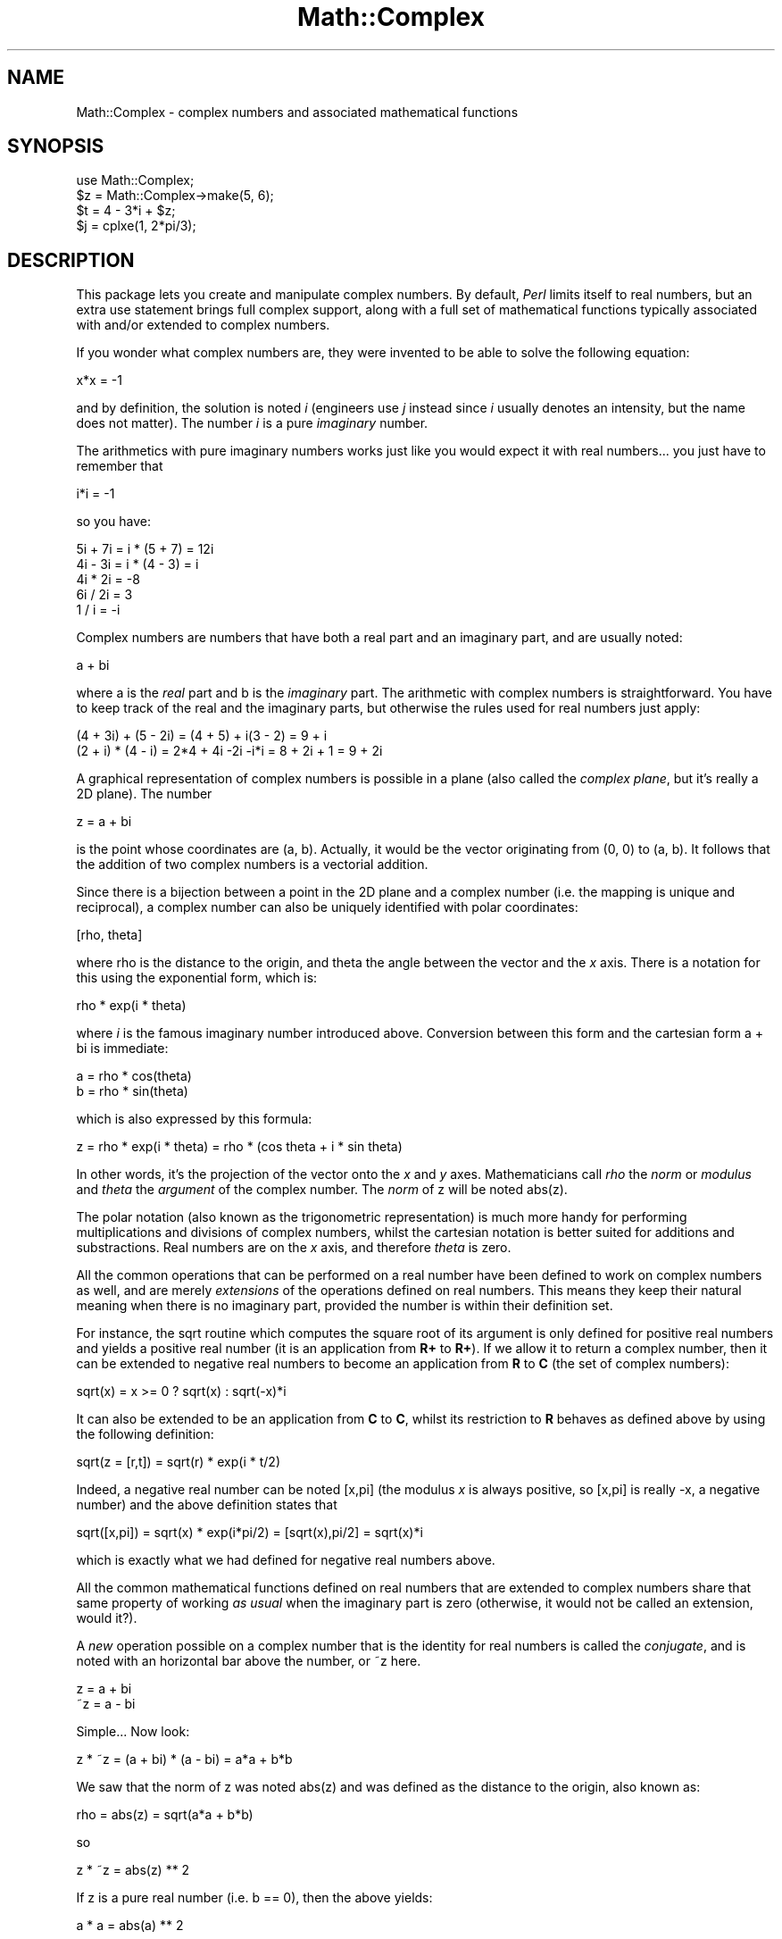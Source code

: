 .rn '' }`
''' $RCSfile$$Revision$$Date$
'''
''' $Log$
'''
.de Sh
.br
.if t .Sp
.ne 5
.PP
\fB\\$1\fR
.PP
..
.de Sp
.if t .sp .5v
.if n .sp
..
.de Ip
.br
.ie \\n(.$>=3 .ne \\$3
.el .ne 3
.IP "\\$1" \\$2
..
.de Vb
.ft CW
.nf
.ne \\$1
..
.de Ve
.ft R

.fi
..
'''
'''
'''     Set up \*(-- to give an unbreakable dash;
'''     string Tr holds user defined translation string.
'''     Bell System Logo is used as a dummy character.
'''
.tr \(*W-|\(bv\*(Tr
.ie n \{\
.ds -- \(*W-
.ds PI pi
.if (\n(.H=4u)&(1m=24u) .ds -- \(*W\h'-12u'\(*W\h'-12u'-\" diablo 10 pitch
.if (\n(.H=4u)&(1m=20u) .ds -- \(*W\h'-12u'\(*W\h'-8u'-\" diablo 12 pitch
.ds L" ""
.ds R" ""
'''   \*(M", \*(S", \*(N" and \*(T" are the equivalent of
'''   \*(L" and \*(R", except that they are used on ".xx" lines,
'''   such as .IP and .SH, which do another additional levels of
'''   double-quote interpretation
.ds M" """
.ds S" """
.ds N" """""
.ds T" """""
.ds L' '
.ds R' '
.ds M' '
.ds S' '
.ds N' '
.ds T' '
'br\}
.el\{\
.ds -- \(em\|
.tr \*(Tr
.ds L" ``
.ds R" ''
.ds M" ``
.ds S" ''
.ds N" ``
.ds T" ''
.ds L' `
.ds R' '
.ds M' `
.ds S' '
.ds N' `
.ds T' '
.ds PI \(*p
'br\}
.\"	If the F register is turned on, we'll generate
.\"	index entries out stderr for the following things:
.\"		TH	Title 
.\"		SH	Header
.\"		Sh	Subsection 
.\"		Ip	Item
.\"		X<>	Xref  (embedded
.\"	Of course, you have to process the output yourself
.\"	in some meaninful fashion.
.if \nF \{
.de IX
.tm Index:\\$1\t\\n%\t"\\$2"
..
.nr % 0
.rr F
.\}
.TH Math::Complex 3 "perl 5.004, patch 01" "24/Apr/97" "Perl Programmers Reference Guide"
.IX Title "Math::Complex 3"
.UC
.IX Name "Math::Complex - complex numbers and associated mathematical functions"
.if n .hy 0
.if n .na
.ds C+ C\v'-.1v'\h'-1p'\s-2+\h'-1p'+\s0\v'.1v'\h'-1p'
.de CQ          \" put $1 in typewriter font
.ft CW
'if n "\c
'if t \\&\\$1\c
'if n \\&\\$1\c
'if n \&"
\\&\\$2 \\$3 \\$4 \\$5 \\$6 \\$7
'.ft R
..
.\" @(#)ms.acc 1.5 88/02/08 SMI; from UCB 4.2
.	\" AM - accent mark definitions
.bd B 3
.	\" fudge factors for nroff and troff
.if n \{\
.	ds #H 0
.	ds #V .8m
.	ds #F .3m
.	ds #[ \f1
.	ds #] \fP
.\}
.if t \{\
.	ds #H ((1u-(\\\\n(.fu%2u))*.13m)
.	ds #V .6m
.	ds #F 0
.	ds #[ \&
.	ds #] \&
.\}
.	\" simple accents for nroff and troff
.if n \{\
.	ds ' \&
.	ds ` \&
.	ds ^ \&
.	ds , \&
.	ds ~ ~
.	ds ? ?
.	ds ! !
.	ds /
.	ds q
.\}
.if t \{\
.	ds ' \\k:\h'-(\\n(.wu*8/10-\*(#H)'\'\h"|\\n:u"
.	ds ` \\k:\h'-(\\n(.wu*8/10-\*(#H)'\`\h'|\\n:u'
.	ds ^ \\k:\h'-(\\n(.wu*10/11-\*(#H)'^\h'|\\n:u'
.	ds , \\k:\h'-(\\n(.wu*8/10)',\h'|\\n:u'
.	ds ~ \\k:\h'-(\\n(.wu-\*(#H-.1m)'~\h'|\\n:u'
.	ds ? \s-2c\h'-\w'c'u*7/10'\u\h'\*(#H'\zi\d\s+2\h'\w'c'u*8/10'
.	ds ! \s-2\(or\s+2\h'-\w'\(or'u'\v'-.8m'.\v'.8m'
.	ds / \\k:\h'-(\\n(.wu*8/10-\*(#H)'\z\(sl\h'|\\n:u'
.	ds q o\h'-\w'o'u*8/10'\s-4\v'.4m'\z\(*i\v'-.4m'\s+4\h'\w'o'u*8/10'
.\}
.	\" troff and (daisy-wheel) nroff accents
.ds : \\k:\h'-(\\n(.wu*8/10-\*(#H+.1m+\*(#F)'\v'-\*(#V'\z.\h'.2m+\*(#F'.\h'|\\n:u'\v'\*(#V'
.ds 8 \h'\*(#H'\(*b\h'-\*(#H'
.ds v \\k:\h'-(\\n(.wu*9/10-\*(#H)'\v'-\*(#V'\*(#[\s-4v\s0\v'\*(#V'\h'|\\n:u'\*(#]
.ds _ \\k:\h'-(\\n(.wu*9/10-\*(#H+(\*(#F*2/3))'\v'-.4m'\z\(hy\v'.4m'\h'|\\n:u'
.ds . \\k:\h'-(\\n(.wu*8/10)'\v'\*(#V*4/10'\z.\v'-\*(#V*4/10'\h'|\\n:u'
.ds 3 \*(#[\v'.2m'\s-2\&3\s0\v'-.2m'\*(#]
.ds o \\k:\h'-(\\n(.wu+\w'\(de'u-\*(#H)/2u'\v'-.3n'\*(#[\z\(de\v'.3n'\h'|\\n:u'\*(#]
.ds d- \h'\*(#H'\(pd\h'-\w'~'u'\v'-.25m'\f2\(hy\fP\v'.25m'\h'-\*(#H'
.ds D- D\\k:\h'-\w'D'u'\v'-.11m'\z\(hy\v'.11m'\h'|\\n:u'
.ds th \*(#[\v'.3m'\s+1I\s-1\v'-.3m'\h'-(\w'I'u*2/3)'\s-1o\s+1\*(#]
.ds Th \*(#[\s+2I\s-2\h'-\w'I'u*3/5'\v'-.3m'o\v'.3m'\*(#]
.ds ae a\h'-(\w'a'u*4/10)'e
.ds Ae A\h'-(\w'A'u*4/10)'E
.ds oe o\h'-(\w'o'u*4/10)'e
.ds Oe O\h'-(\w'O'u*4/10)'E
.	\" corrections for vroff
.if v .ds ~ \\k:\h'-(\\n(.wu*9/10-\*(#H)'\s-2\u~\d\s+2\h'|\\n:u'
.if v .ds ^ \\k:\h'-(\\n(.wu*10/11-\*(#H)'\v'-.4m'^\v'.4m'\h'|\\n:u'
.	\" for low resolution devices (crt and lpr)
.if \n(.H>23 .if \n(.V>19 \
\{\
.	ds : e
.	ds 8 ss
.	ds v \h'-1'\o'\(aa\(ga'
.	ds _ \h'-1'^
.	ds . \h'-1'.
.	ds 3 3
.	ds o a
.	ds d- d\h'-1'\(ga
.	ds D- D\h'-1'\(hy
.	ds th \o'bp'
.	ds Th \o'LP'
.	ds ae ae
.	ds Ae AE
.	ds oe oe
.	ds Oe OE
.\}
.rm #[ #] #H #V #F C
.SH "NAME"
.IX Header "NAME"
Math::Complex \- complex numbers and associated mathematical functions
.SH "SYNOPSIS"
.IX Header "SYNOPSIS"
.PP
.Vb 5
\&        use Math::Complex;
\&        
\&        $z = Math::Complex->make(5, 6);
\&        $t = 4 - 3*i + $z;
\&        $j = cplxe(1, 2*pi/3);
.Ve
.SH "DESCRIPTION"
.IX Header "DESCRIPTION"
This package lets you create and manipulate complex numbers. By default,
\fIPerl\fR limits itself to real numbers, but an extra \f(CWuse\fR statement brings
full complex support, along with a full set of mathematical functions
typically associated with and/or extended to complex numbers.
.PP
If you wonder what complex numbers are, they were invented to be able to solve
the following equation:
.PP
.Vb 1
\&        x*x = -1
.Ve
and by definition, the solution is noted \fIi\fR (engineers use \fIj\fR instead since
\fIi\fR usually denotes an intensity, but the name does not matter). The number
\fIi\fR is a pure \fIimaginary\fR number.
.PP
The arithmetics with pure imaginary numbers works just like you would expect
it with real numbers... you just have to remember that
.PP
.Vb 1
\&        i*i = -1
.Ve
so you have:
.PP
.Vb 5
\&        5i + 7i = i * (5 + 7) = 12i
\&        4i - 3i = i * (4 - 3) = i
\&        4i * 2i = -8
\&        6i / 2i = 3
\&        1 / i = -i
.Ve
Complex numbers are numbers that have both a real part and an imaginary
part, and are usually noted:
.PP
.Vb 1
\&        a + bi
.Ve
where \f(CWa\fR is the \fIreal\fR part and \f(CWb\fR is the \fIimaginary\fR part. The
arithmetic with complex numbers is straightforward. You have to
keep track of the real and the imaginary parts, but otherwise the
rules used for real numbers just apply:
.PP
.Vb 2
\&        (4 + 3i) + (5 - 2i) = (4 + 5) + i(3 - 2) = 9 + i
\&        (2 + i) * (4 - i) = 2*4 + 4i -2i -i*i = 8 + 2i + 1 = 9 + 2i
.Ve
A graphical representation of complex numbers is possible in a plane
(also called the \fIcomplex plane\fR, but it's really a 2D plane).
The number
.PP
.Vb 1
\&        z = a + bi
.Ve
is the point whose coordinates are (a, b). Actually, it would
be the vector originating from (0, 0) to (a, b). It follows that the addition
of two complex numbers is a vectorial addition.
.PP
Since there is a bijection between a point in the 2D plane and a complex
number (i.e. the mapping is unique and reciprocal), a complex number
can also be uniquely identified with polar coordinates:
.PP
.Vb 1
\&        [rho, theta]
.Ve
where \f(CWrho\fR is the distance to the origin, and \f(CWtheta\fR the angle between
the vector and the \fIx\fR axis. There is a notation for this using the
exponential form, which is:
.PP
.Vb 1
\&        rho * exp(i * theta)
.Ve
where \fIi\fR is the famous imaginary number introduced above. Conversion
between this form and the cartesian form \f(CWa + bi\fR is immediate:
.PP
.Vb 2
\&        a = rho * cos(theta)
\&        b = rho * sin(theta)
.Ve
which is also expressed by this formula:
.PP
.Vb 1
\&        z = rho * exp(i * theta) = rho * (cos theta + i * sin theta) 
.Ve
In other words, it's the projection of the vector onto the \fIx\fR and \fIy\fR
axes. Mathematicians call \fIrho\fR the \fInorm\fR or \fImodulus\fR and \fItheta\fR
the \fIargument\fR of the complex number. The \fInorm\fR of \f(CWz\fR will be
noted \f(CWabs(z)\fR.
.PP
The polar notation (also known as the trigonometric
representation) is much more handy for performing multiplications and
divisions of complex numbers, whilst the cartesian notation is better
suited for additions and substractions. Real numbers are on the \fIx\fR
axis, and therefore \fItheta\fR is zero.
.PP
All the common operations that can be performed on a real number have
been defined to work on complex numbers as well, and are merely
\fIextensions\fR of the operations defined on real numbers. This means
they keep their natural meaning when there is no imaginary part, provided
the number is within their definition set.
.PP
For instance, the \f(CWsqrt\fR routine which computes the square root of
its argument is only defined for positive real numbers and yields a
positive real number (it is an application from \fBR+\fR to \fBR+\fR).
If we allow it to return a complex number, then it can be extended to
negative real numbers to become an application from \fBR\fR to \fBC\fR (the
set of complex numbers):
.PP
.Vb 1
\&        sqrt(x) = x >= 0 ? sqrt(x) : sqrt(-x)*i
.Ve
It can also be extended to be an application from \fBC\fR to \fBC\fR,
whilst its restriction to \fBR\fR behaves as defined above by using
the following definition:
.PP
.Vb 1
\&        sqrt(z = [r,t]) = sqrt(r) * exp(i * t/2)
.Ve
Indeed, a negative real number can be noted \f(CW[x,pi]\fR
(the modulus \fIx\fR is always positive, so \f(CW[x,pi]\fR is really \f(CW-x\fR, a
negative number)
and the above definition states that
.PP
.Vb 1
\&        sqrt([x,pi]) = sqrt(x) * exp(i*pi/2) = [sqrt(x),pi/2] = sqrt(x)*i
.Ve
which is exactly what we had defined for negative real numbers above.
.PP
All the common mathematical functions defined on real numbers that
are extended to complex numbers share that same property of working
\fIas usual\fR when the imaginary part is zero (otherwise, it would not
be called an extension, would it?).
.PP
A \fInew\fR operation possible on a complex number that is
the identity for real numbers is called the \fIconjugate\fR, and is noted
with an horizontal bar above the number, or \f(CW~z\fR here.
.PP
.Vb 2
\&         z = a + bi
\&        ~z = a - bi
.Ve
Simple... Now look:
.PP
.Vb 1
\&        z * ~z = (a + bi) * (a - bi) = a*a + b*b
.Ve
We saw that the norm of \f(CWz\fR was noted \f(CWabs(z)\fR and was defined as the
distance to the origin, also known as:
.PP
.Vb 1
\&        rho = abs(z) = sqrt(a*a + b*b)
.Ve
so
.PP
.Vb 1
\&        z * ~z = abs(z) ** 2
.Ve
If z is a pure real number (i.e. \f(CWb == 0\fR), then the above yields:
.PP
.Vb 1
\&        a * a = abs(a) ** 2
.Ve
which is true (\f(CWabs\fR has the regular meaning for real number, i.e. stands
for the absolute value). This example explains why the norm of \f(CWz\fR is
noted \f(CWabs(z)\fR: it extends the \f(CWabs\fR function to complex numbers, yet
is the regular \f(CWabs\fR we know when the complex number actually has no
imaginary part... This justifies \fIa posteriori\fR our use of the \f(CWabs\fR
notation for the norm.
.SH "OPERATIONS"
.IX Header "OPERATIONS"
Given the following notations:
.PP
.Vb 3
\&        z1 = a + bi = r1 * exp(i * t1)
\&        z2 = c + di = r2 * exp(i * t2)
\&        z = <any complex or real number>
.Ve
the following (overloaded) operations are supported on complex numbers:
.PP
.Vb 14
\&        z1 + z2 = (a + c) + i(b + d)
\&        z1 - z2 = (a - c) + i(b - d)
\&        z1 * z2 = (r1 * r2) * exp(i * (t1 + t2))
\&        z1 / z2 = (r1 / r2) * exp(i * (t1 - t2))
\&        z1 ** z2 = exp(z2 * log z1)
\&        ~z1 = a - bi
\&        abs(z1) = r1 = sqrt(a*a + b*b)
\&        sqrt(z1) = sqrt(r1) * exp(i * t1/2)
\&        exp(z1) = exp(a) * exp(i * b)
\&        log(z1) = log(r1) + i*t1
\&        sin(z1) = 1/2i (exp(i * z1) - exp(-i * z1))
\&        cos(z1) = 1/2 (exp(i * z1) + exp(-i * z1))
\&        abs(z1) = r1
\&        atan2(z1, z2) = atan(z1/z2)
.Ve
The following extra operations are supported on both real and complex
numbers:
.PP
.Vb 3
\&        Re(z) = a
\&        Im(z) = b
\&        arg(z) = t
.Ve
.Vb 3
\&        cbrt(z) = z ** (1/3)
\&        log10(z) = log(z) / log(10)
\&        logn(z, n) = log(z) / log(n)
.Ve
.Vb 1
\&        tan(z) = sin(z) / cos(z)
.Ve
.Vb 3
\&        csc(z) = 1 / sin(z)
\&        sec(z) = 1 / cos(z)
\&        cot(z) = 1 / tan(z)
.Ve
.Vb 3
\&        asin(z) = -i * log(i*z + sqrt(1-z*z))
\&        acos(z) = -i * log(z + sqrt(z*z-1))
\&        atan(z) = i/2 * log((i+z) / (i-z))
.Ve
.Vb 3
\&        acsc(z) = asin(1 / z)
\&        asec(z) = acos(1 / z)
\&        acot(z) = -i/2 * log((i+z) / (z-i))
.Ve
.Vb 3
\&        sinh(z) = 1/2 (exp(z) - exp(-z))
\&        cosh(z) = 1/2 (exp(z) + exp(-z))
\&        tanh(z) = sinh(z) / cosh(z) = (exp(z) - exp(-z)) / (exp(z) + exp(-z))
.Ve
.Vb 7
\&        csch(z) = 1 / sinh(z)
\&        sech(z) = 1 / cosh(z)
\&        coth(z) = 1 / tanh(z)
\&        
\&        asinh(z) = log(z + sqrt(z*z+1))
\&        acosh(z) = log(z + sqrt(z*z-1))
\&        atanh(z) = 1/2 * log((1+z) / (1-z))
.Ve
.Vb 3
\&        acsch(z) = asinh(1 / z)
\&        asech(z) = acosh(1 / z)
\&        acoth(z) = atanh(1 / z) = 1/2 * log((1+z) / (z-1))
.Ve
\fIlog\fR, \fIcsc\fR, \fIcot\fR, \fIacsc\fR, \fIacot\fR, \fIcsch\fR, \fIcoth\fR,
\fIacosech\fR, \fIacotanh\fR, have aliases \fIln\fR, \fIcosec\fR, \fIcotan\fR,
\fIacosec\fR, \fIacotan\fR, \fIcosech\fR, \fIcotanh\fR, \fIacosech\fR, \fIacotanh\fR,
respectively.
.PP
The \fIroot\fR function is available to compute all the \fIn\fR
roots of some complex, where \fIn\fR is a strictly positive integer.
There are exactly \fIn\fR such roots, returned as a list. Getting the
number mathematicians call \f(CWj\fR such that:
.PP
.Vb 1
\&        1 + j + j*j = 0;
.Ve
is a simple matter of writing:
.PP
.Vb 1
\&        $j = ((root(1, 3))[1];
.Ve
The \fIk\fRth root for \f(CWz = [r,t]\fR is given by:
.PP
.Vb 1
\&        (root(z, n))[k] = r**(1/n) * exp(i * (t + 2*k*pi)/n)
.Ve
The \fIspaceship\fR comparison operator, <=>, is also defined. In
order to ensure its restriction to real numbers is conform to what you
would expect, the comparison is run on the real part of the complex
number first, and imaginary parts are compared only when the real
parts match.
.SH "CREATION"
.IX Header "CREATION"
To create a complex number, use either:
.PP
.Vb 2
\&        $z = Math::Complex->make(3, 4);
\&        $z = cplx(3, 4);
.Ve
if you know the cartesian form of the number, or
.PP
.Vb 1
\&        $z = 3 + 4*i;
.Ve
if you like. To create a number using the trigonometric form, use either:
.PP
.Vb 2
\&        $z = Math::Complex->emake(5, pi/3);
\&        $x = cplxe(5, pi/3);
.Ve
instead. The first argument is the modulus, the second is the angle
(in radians, the full circle is 2*pi).  (Mnmemonic: \f(CWe\fR is used as a
notation for complex numbers in the trigonometric form).
.PP
It is possible to write:
.PP
.Vb 1
\&        $x = cplxe(-3, pi/4);
.Ve
but that will be silently converted into \f(CW[3,-3pi/4]\fR, since the modulus
must be positive (it represents the distance to the origin in the complex
plane).
.SH "STRINGIFICATION"
.IX Header "STRINGIFICATION"
When printed, a complex number is usually shown under its cartesian
form \fIa+bi\fR, but there are legitimate cases where the polar format
\fI[r,t]\fR is more appropriate.
.PP
By calling the routine \f(CWMath::Complex::display_format\fR and supplying either
\f(CW"polar"\fR or \f(CW"cartesian"\fR, you override the default display format,
which is \f(CW"cartesian"\fR. Not supplying any argument returns the current
setting.
.PP
This default can be overridden on a per-number basis by calling the
\f(CWdisplay_format\fR method instead. As before, not supplying any argument
returns the current display format for this number. Otherwise whatever you
specify will be the new display format for \fIthis\fR particular number.
.PP
For instance:
.PP
.Vb 1
\&        use Math::Complex;
.Ve
.Vb 5
\&        Math::Complex::display_format('polar');
\&        $j = ((root(1, 3))[1];
\&        print "j = $j\en";               # Prints "j = [1,2pi/3]
\&        $j->display_format('cartesian');
\&        print "j = $j\en";               # Prints "j = -0.5+0.866025403784439i"
.Ve
The polar format attempts to emphasize arguments like \fIk*pi/n\fR
(where \fIn\fR is a positive integer and \fIk\fR an integer within [\-9,+9]).
.SH "USAGE"
.IX Header "USAGE"
Thanks to overloading, the handling of arithmetics with complex numbers
is simple and almost transparent.
.PP
Here are some examples:
.PP
.Vb 1
\&        use Math::Complex;
.Ve
.Vb 3
\&        $j = cplxe(1, 2*pi/3);  # $j ** 3 == 1
\&        print "j = $j, j**3 = ", $j ** 3, "\en";
\&        print "1 + j + j**2 = ", 1 + $j + $j**2, "\en";
.Ve
.Vb 2
\&        $z = -16 + 0*i;                 # Force it to be a complex
\&        print "sqrt($z) = ", sqrt($z), "\en";
.Ve
.Vb 2
\&        $k = exp(i * 2*pi/3);
\&        print "$j - $k = ", $j - $k, "\en";
.Ve
.SH "ERRORS DUE TO DIVISION BY ZERO"
.IX Header "ERRORS DUE TO DIVISION BY ZERO"
The division (/) and the following functions
.PP
.Vb 16
\&        tan
\&        sec
\&        csc
\&        cot
\&        asec
\&        acsc
\&        atan
\&        acot
\&        tanh
\&        sech
\&        csch
\&        coth
\&        atanh
\&        asech
\&        acsch
\&        acoth
.Ve
cannot be computed for all arguments because that would mean dividing
by zero. These situations cause fatal runtime errors looking like this
.PP
.Vb 3
\&        cot(0): Division by zero.
\&        (Because in the definition of cot(0), the divisor sin(0) is 0)
\&        Died at ...
.Ve
For the \f(CWcsc\fR, \f(CWcot\fR, \f(CWasec\fR, \f(CWacsc\fR, \f(CWcsch\fR, \f(CWcoth\fR, \f(CWasech\fR,
\f(CWacsch\fR, the argument cannot be \f(CW0\fR (zero). For the \f(CWatanh\fR,
\f(CWacoth\fR, the argument cannot be \f(CW1\fR (one). For the \f(CWatan\fR, \f(CWacot\fR,
the argument cannot be \f(CWi\fR (the imaginary unit).  For the \f(CWtan\fR,
\f(CWsec\fR, \f(CWtanh\fR, \f(CWsech\fR, the argument cannot be \fIpi/2 + k * pi\fR, where
\fIk\fR is any integer.
.SH "BUGS"
.IX Header "BUGS"
Saying \f(CWuse Math::Complex;\fR exports many mathematical routines in the
caller environment and even overrides some (\f(CWsin\fR, \f(CWcos\fR, \f(CWsqrt\fR,
\f(CWlog\fR, \f(CWexp\fR).  This is construed as a feature by the Authors,
actually... ;\-)
.PP
The code is not optimized for speed, although we try to use the cartesian
form for addition-like operators and the trigonometric form for all
multiplication-like operators.
.PP
The \fIarg()\fR routine does not ensure the angle is within the range [\-pi,+pi]
(a side effect caused by multiplication and division using the trigonometric
representation).
.PP
All routines expect to be given real or complex numbers. Don't attempt to
use BigFloat, since Perl has currently no rule to disambiguate a \*(L'+\*(R'
operation (for instance) between two overloaded entities.
.SH "AUTHORS"
.IX Header "AUTHORS"
Raphael Manfredi <\fIRaphael_Manfredi@grenoble.hp.com\fR> and
Jarkko Hietaniemi <\fIjhi@iki.fi\fR>.

.rn }` ''
